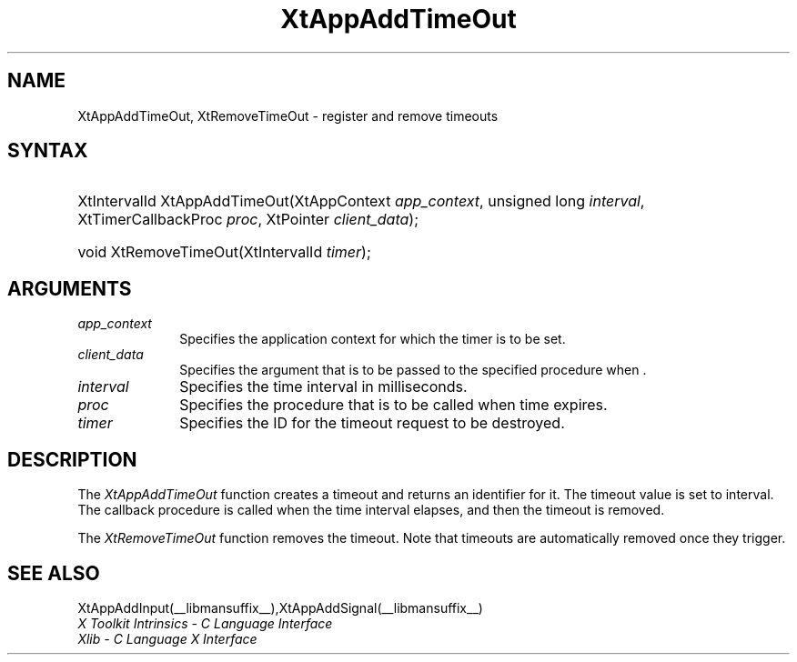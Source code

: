 .\" Copyright 1993 X Consortium
.\"
.\" Permission is hereby granted, free of charge, to any person obtaining
.\" a copy of this software and associated documentation files (the
.\" "Software"), to deal in the Software without restriction, including
.\" without limitation the rights to use, copy, modify, merge, publish,
.\" distribute, sublicense, and/or sell copies of the Software, and to
.\" permit persons to whom the Software is furnished to do so, subject to
.\" the following conditions:
.\"
.\" The above copyright notice and this permission notice shall be
.\" included in all copies or substantial portions of the Software.
.\"
.\" THE SOFTWARE IS PROVIDED "AS IS", WITHOUT WARRANTY OF ANY KIND,
.\" EXPRESS OR IMPLIED, INCLUDING BUT NOT LIMITED TO THE WARRANTIES OF
.\" MERCHANTABILITY, FITNESS FOR A PARTICULAR PURPOSE AND NONINFRINGEMENT.
.\" IN NO EVENT SHALL THE X CONSORTIUM BE LIABLE FOR ANY CLAIM, DAMAGES OR
.\" OTHER LIABILITY, WHETHER IN AN ACTION OF CONTRACT, TORT OR OTHERWISE,
.\" ARISING FROM, OUT OF OR IN CONNECTION WITH THE SOFTWARE OR THE USE OR
.\" OTHER DEALINGS IN THE SOFTWARE.
.\"
.\" Except as contained in this notice, the name of the X Consortium shall
.\" not be used in advertising or otherwise to promote the sale, use or
.\" other dealings in this Software without prior written authorization
.\" from the X Consortium.
.\"
.ds tk X Toolkit
.ds xT X Toolkit Intrinsics \- C Language Interface
.ds xI Intrinsics
.ds xW X Toolkit Athena Widgets \- C Language Interface
.ds xL Xlib \- C Language X Interface
.ds xC Inter-Client Communication Conventions Manual
.ds Rn 3
.ds Vn 2.2
.hw XtApp-Add-Time-Out XtRemove-Time-Out wid-get
.na
.de Ds
.nf
.\\$1D \\$2 \\$1
.ft CW
.ps \\n(PS
.\".if \\n(VS>=40 .vs \\n(VSu
.\".if \\n(VS<=39 .vs \\n(VSp
..
.de De
.ce 0
.if \\n(BD .DF
.nr BD 0
.in \\n(OIu
.if \\n(TM .ls 2
.sp \\n(DDu
.fi
..
.de IN		\" send an index entry to the stderr
..
.de Pn
.ie t \\$1\fB\^\\$2\^\fR\\$3
.el \\$1\fI\^\\$2\^\fP\\$3
..
.de ZN
.ie t \fB\^\\$1\^\fR\\$2
.el \fI\^\\$1\^\fP\\$2
..
.ny0
.TH XtAppAddTimeOut __libmansuffix__ __xorgversion__ "XT FUNCTIONS"
.SH NAME
XtAppAddTimeOut, XtRemoveTimeOut \- register and remove timeouts
.SH SYNTAX
.HP
XtIntervalId XtAppAddTimeOut(XtAppContext \fIapp_context\fP, unsigned long
\fIinterval\fP, XtTimerCallbackProc \fIproc\fP, XtPointer \fIclient_data\fP);
.HP
void XtRemoveTimeOut(XtIntervalId \fItimer\fP);
.SH ARGUMENTS
.ds Co for which the timer is to be set
.IP \fIapp_context\fP 1i
Specifies the application context \*(Co.
.IP \fIclient_data\fP 1i
Specifies the argument that is to be passed to the specified procedure
when \*(Cd.
.IP \fIinterval\fP 1i
Specifies the time interval in milliseconds.
.ds Pr \ to be called when time expires
.IP \fIproc\fP 1i
Specifies the procedure that is\*(Pr.
.IP \fItimer\fP 1i
Specifies the ID for the timeout request to be destroyed.
.SH DESCRIPTION
The
.ZN XtAppAddTimeOut
function creates a timeout and returns an identifier for it.
The timeout value is set to interval.
The callback procedure is called when the time interval elapses,
and then the timeout is removed.
.LP
The
.ZN XtRemoveTimeOut
function removes the timeout.
Note that timeouts are automatically removed once they trigger.
.SH "SEE ALSO"
XtAppAddInput(__libmansuffix__),XtAppAddSignal(__libmansuffix__)
.br
\fI\*(xT\fP
.br
\fI\*(xL\fP
